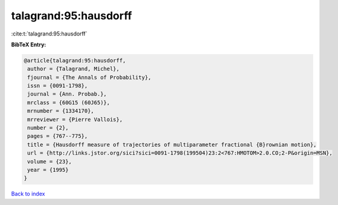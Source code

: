 talagrand:95:hausdorff
======================

:cite:t:`talagrand:95:hausdorff`

**BibTeX Entry:**

.. code-block:: bibtex

   @article{talagrand:95:hausdorff,
    author = {Talagrand, Michel},
    fjournal = {The Annals of Probability},
    issn = {0091-1798},
    journal = {Ann. Probab.},
    mrclass = {60G15 (60J65)},
    mrnumber = {1334170},
    mrreviewer = {Pierre Vallois},
    number = {2},
    pages = {767--775},
    title = {Hausdorff measure of trajectories of multiparameter fractional {B}rownian motion},
    url = {http://links.jstor.org/sici?sici=0091-1798(199504)23:2<767:HMOTOM>2.0.CO;2-P&origin=MSN},
    volume = {23},
    year = {1995}
   }

`Back to index <../By-Cite-Keys.rst>`_
